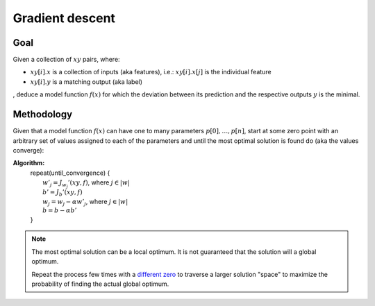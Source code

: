 Gradient descent
================

Goal
----

Given a collection of :math:`xy` pairs, where:

- :math:`xy[i].x` is a collection of inputs (aka features),
  i.e.: :math:`xy[i].x[j]` is the individual feature
- :math:`xy[i].y` is a matching output (aka label)

, deduce a model function :math:`f(x)` for which
the deviation between its prediction and the respective outputs :math:`y`
is the minimal.

Methodology
-----------

Given that a model function :math:`f(x)` can have one to many
parameters :math:`p[0], \dots, p[n]`, start at some zero point with an arbitrary set of
values assigned to each of the parameters and until the most optimal
solution is found do (aka the values converge):

**Algorithm:**
  | repeat(until_convergence) {
  |   :math:`w'_j = J_{w_j}'(xy, f)`, where :math:`j \in |w|`
  |   :math:`b' = J_{b}'(xy, f)`
  |   :math:`w_j = w_j - \alpha w'_j`, where :math:`j \in |w|`
  |   :math:`b = b - \alpha b'`
  | }

.. note::

  The most optimal solution can be a local optimum. It is not
  guaranteed that the solution will a global optimum.

  Repeat the process few times with a
  `different zero <https://machinelearningmastery.com/why-initialize-a-neural-network-with-random-weights/>`_
  to traverse a larger solution "space" to maximize the probability
  of finding the actual global optimum.
